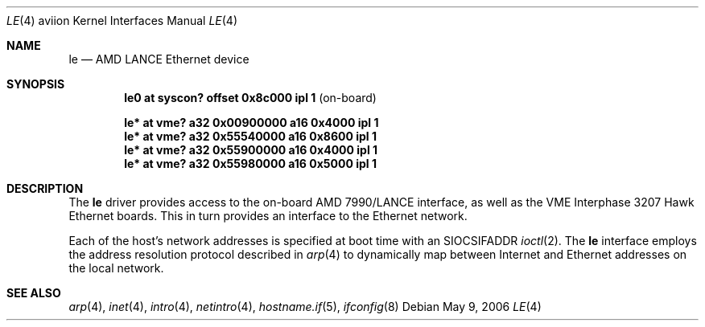 .\"	$OpenBSD: le.4,v 1.1 2006/05/09 21:17:13 miod Exp $
.\"
.\" Copyright (c) 2003 Paul Weissmann
.\" All rights reserved.
.\"
.\"
.\" Redistribution and use in source and binary forms, with or without
.\" modification, are permitted provided that the following conditions
.\" are met:
.\" 1. Redistributions of source code must retain the above copyright
.\"    notice, this list of conditions and the following disclaimer.
.\" 2. Redistributions in binary form must reproduce the above copyright
.\"    notice, this list of conditions and the following disclaimer in the
.\"    documentation and/or other materials provided with the distribution.
.\"
.\" THIS SOFTWARE IS PROVIDED BY THE REGENTS AND CONTRIBUTORS ``AS IS'' AND
.\" ANY EXPRESS OR IMPLIED WARRANTIES, INCLUDING, BUT NOT LIMITED TO, THE
.\" IMPLIED WARRANTIES OF MERCHANTABILITY AND FITNESS FOR A PARTICULAR PURPOSE
.\" ARE DISCLAIMED.  IN NO EVENT SHALL THE REGENTS OR CONTRIBUTORS BE LIABLE
.\" FOR ANY DIRECT, INDIRECT, INCIDENTAL, SPECIAL, EXEMPLARY, OR CONSEQUENTIAL
.\" DAMAGES (INCLUDING, BUT NOT LIMITED TO, PROCUREMENT OF SUBSTITUTE GOODS
.\" OR SERVICES; LOSS OF USE, DATA, OR PROFITS; OR BUSINESS INTERRUPTION)
.\" HOWEVER CAUSED AND ON ANY THEORY OF LIABILITY, WHETHER IN CONTRACT, STRICT
.\" LIABILITY, OR TORT (INCLUDING NEGLIGENCE OR OTHERWISE) ARISING IN ANY WAY
.\" OUT OF THE USE OF THIS SOFTWARE, EVEN IF ADVISED OF THE POSSIBILITY OF
.\" SUCH DAMAGE.
.\"
.Dd May 9, 2006
.Dt LE 4 aviion
.Os
.Sh NAME
.Nm le
.Nd AMD LANCE Ethernet device
.Sh SYNOPSIS
.Cd "le0 at syscon? offset 0x8c000 ipl 1          " Pq on-board
.Pp
.Cd "le* at vme? a32 0x00900000 a16 0x4000 ipl 1"
.Cd "le* at vme? a32 0x55540000 a16 0x8600 ipl 1"
.Cd "le* at vme? a32 0x55900000 a16 0x4000 ipl 1"
.Cd "le* at vme? a32 0x55980000 a16 0x5000 ipl 1"
.Sh DESCRIPTION
The
.Nm
driver provides access to the on-board AMD 7990/LANCE interface,
as well as the VME Interphase 3207 Hawk Ethernet boards.
This in turn provides an interface to the
.Tn Ethernet
network.
.Pp
Each of the host's network addresses
is specified at boot time with an
.Dv SIOCSIFADDR
.Xr ioctl 2 .
The
.Nm
interface employs the address resolution protocol described in
.Xr arp 4
to dynamically map between Internet and
.Tn Ethernet
addresses on the local network.
.\" XXX this section needs a rework -- miod
.\" .Sh HARDWARE CONFIGURATION
.\" The card's base address
.\" .Po
.\" matching the
.\" .Em addr
.\" locator on the configuration line
.\" .Pc
.\" is defined through three sets of DIP switches,
.\" .Dq SW1
.\" and
.\" .Dq SW2 ,
.\" located in the middle of the board, near the space between the two
.\" VME connectors, and
.\" .Dq SW3 ,
.\" closer to the AM7990DC chip at the bottom edge.
.\" .Pp
.\" The only supported configurations are:
.\" .Bl -column "xxxxxxxx" "xxxxxxxx" "xxxxxxxx" "0xffffffff"
.\" .It Li SW1 Ta SW2 Ta SW3 Ta Address
.\" .It " "
.\" .It Li "UUU_UU_U" Ta "U__U____" Ta "______U_" Ta "0xffff1200"
.\" .It Li "UUU_U_UU" Ta "U__U_U__" Ta "______U_" Ta "0xffff1400"
.\" .It Li "UUU_U__U" Ta "U__UU___" Ta "______U_" Ta "0xffff1600"
.\" .It Li "U_U_U_UU" Ta "U__UUU__" Ta "______U_" Ta "0xffff5400"
.\" .It Li "U_U_U__U" Ta "U_U_____" Ta "______U_" Ta "0xffff5600"
.\" .It Li "_U_UU_UU" Ta "U_U__U__" Ta "______U_" Ta "0xffffa400"
.\" .El
.Sh SEE ALSO
.Xr arp 4 ,
.Xr inet 4 ,
.Xr intro 4 ,
.Xr netintro 4 ,
.\" .Xr vme 4 ,
.Xr hostname.if 5 ,
.Xr ifconfig 8
